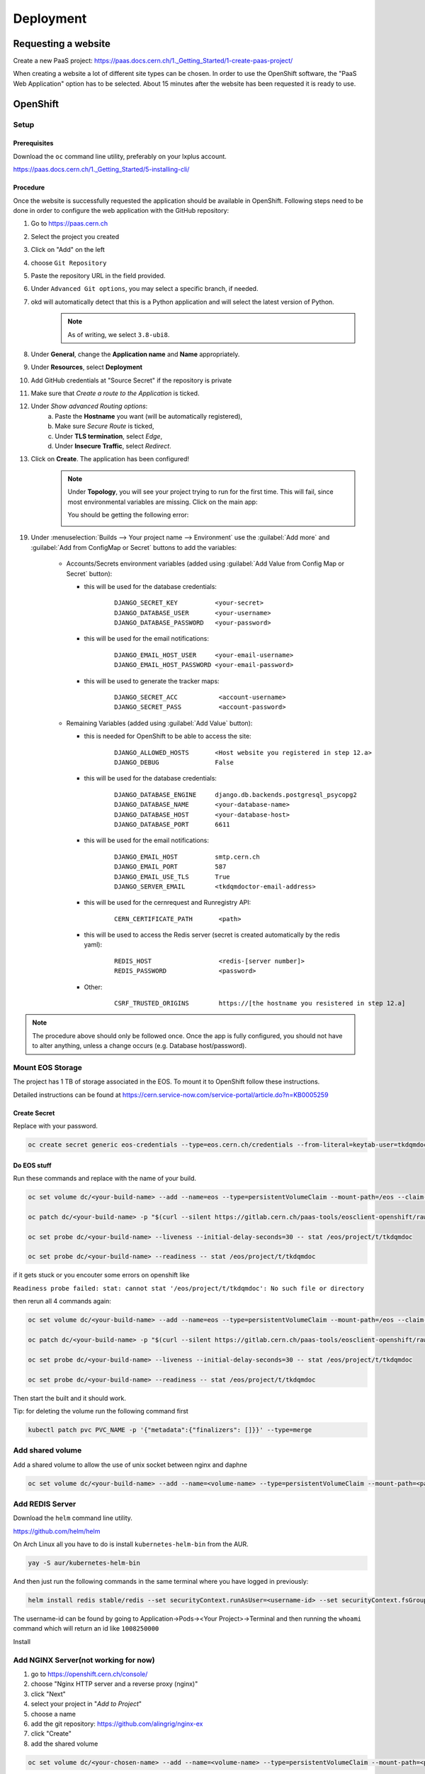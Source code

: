 Deployment
==========

Requesting a website
--------------------

Create a new PaaS project: https://paas.docs.cern.ch/1._Getting_Started/1-create-paas-project/


.. image:: images/request-website.png

When creating a website a lot of different site types can be chosen. In
order to use the OpenShift software, the "PaaS Web Application" option
has to be selected. About 15 minutes after the website has been
requested it is ready to use.

OpenShift
---------

Setup
~~~~~

Prerequisites
^^^^^^^^^^^^^

Download the ``oc`` command line utility, preferably on your lxplus account.

https://paas.docs.cern.ch/1._Getting_Started/5-installing-cli/


Procedure
^^^^^^^^^

Once the website is successfully requested the application should be
available in OpenShift. Following steps need to be done in order to
configure the web application with the GitHub repository:

1.  Go to https://paas.cern.ch
2.  Select the project you created
	.. image:: images/paas-select-project.png
3.  Click on "Add" on the left
	.. image:: images/paas-add.png	
4.  choose ``Git Repository``
	.. image:: images/paas-add-git.png
5.  Paste the repository URL in the field provided.
6.  Under ``Advanced Git options``, you may select a specific branch, if needed.
7.  okd will automatically detect that this is a Python	application and will select the latest version of Python.
	.. note::
	   As of writing, we select ``3.8-ubi8``.
	   
8.  Under **General**, change the **Application name** and **Name** appropriately. 
9.  Under **Resources**, select **Deployment**
	.. image:: images/paas-deployment.png
			   
10. Add GitHub credentials at "Source Secret" if the repository is
    private
	
11. Make sure that *Create a route to the Application* is ticked.
12. Under *Show advanced Routing options*:
	a. Paste the **Hostname** you want (will be automatically registered),
	b. Make sure *Secure Route* is ticked,
	c. Under **TLS termination**, select *Edge*,
	d. Under **Insecure Traffic**, select *Redirect*.
13. Click on **Create**. The application has been configured!
	.. note::
	   Under **Topology**, you will see your project trying to run for the first time.
	   This will fail, since most environmental variables are missing. Click on the
	   main app:
	   
	   .. image:: images/paas-topology-main-app.png

	   You should be getting the following error:
				  
	   .. image:: images/paas-crash-loop.png
	
..
   14. click on your name in the top right corner and click on ``Copy Login Command`` and login in your terminal by pasting it.
..
   14. select the Project

	   .. code:: bash

				 $ oc project <your-project-name>

   18. create Secrets

   First you have to create the secrets in Openshift for all accounts needed below:

   .. code:: bash

	  $ oc create secret generic <secret-name> --type=kubernetes.io/basic-auth --from-literal=username=<account-username> --from-literal=password=<account-password>


19. Under :menuselection:`Builds --> Your project name --> Environment` use the :guilabel:`Add more` and :guilabel:`Add from ConfigMap or Secret` buttons to add the variables:

	* Accounts/Secrets environment variables (added using :guilabel:`Add Value from Config Map or Secret` button):

	  - this will be used for the database credentials:
		::
		   
		   DJANGO_SECRET_KEY          <your-secret>
		   DJANGO_DATABASE_USER       <your-username>
		   DJANGO_DATABASE_PASSWORD   <your-password>

	  - this will be used for the email notifications:
		::
	   
		   DJANGO_EMAIL_HOST_USER     <your-email-username>
		   DJANGO_EMAIL_HOST_PASSWORD <your-email-password>

	  - this will be used to generate the tracker maps:
		::
		 
		   DJANGO_SECRET_ACC           <account-username>
		   DJANGO_SECRET_PASS          <account-password>

	* Remaining Variables (added using :guilabel:`Add Value` button):

	  - this is needed for OpenShift to be able to access the site:
		::
		 
		   DJANGO_ALLOWED_HOSTS       <Host website you registered in step 12.a>
		   DJANGO_DEBUG               False
		   
	  - this will be used for the database credentials:
		::
			 
		   DJANGO_DATABASE_ENGINE     django.db.backends.postgresql_psycopg2
		   DJANGO_DATABASE_NAME       <your-database-name>
		   DJANGO_DATABASE_HOST       <your-database-host>
		   DJANGO_DATABASE_PORT       6611

	  - this will be used for the email notifications:
		::
			 
		   DJANGO_EMAIL_HOST          smtp.cern.ch
		   DJANGO_EMAIL_PORT          587
		   DJANGO_EMAIL_USE_TLS       True
		   DJANGO_SERVER_EMAIL        <tkdqmdoctor-email-address>

	  - this will be used for the cernrequest and Runregistry API:
		::
			 
		   CERN_CERTIFICATE_PATH       <path>
	  
	  - this will be used to access the Redis server (secret is created automatically by the redis yaml):
		::

		   REDIS_HOST                  <redis-[server number]>
		   REDIS_PASSWORD              <password>

	  - Other:
		::
		  
		   CSRF_TRUSTED_ORIGINS        https://[the hostname you resistered in step 12.a]

		
.. note::
   The procedure above should only be followed once. Once the app is fully configured, you should not have to alter anything, unless a change occurs (e.g. Database host/password).


Mount EOS Storage
~~~~~~~~~~~~~~~~~

The project has 1 TB of storage associated in the EOS. To mount it to
OpenShift follow these instructions.

Detailed instructions can be found at
https://cern.service-now.com/service-portal/article.do?n=KB0005259

Create Secret
^^^^^^^^^^^^^

Replace with your password.

.. code:: bash

   oc create secret generic eos-credentials --type=eos.cern.ch/credentials --from-literal=keytab-user=tkdqmdoc --from-literal=keytab-pwd=<the-password>

Do EOS stuff
^^^^^^^^^^^^

Run these commands and replace with the name of your build.

.. code:: bash

   oc set volume dc/<your-build-name> --add --name=eos --type=persistentVolumeClaim --mount-path=/eos --claim-name=eos-volume --claim-class=eos --claim-size=1

   oc patch dc/<your-build-name> -p "$(curl --silent https://gitlab.cern.ch/paas-tools/eosclient-openshift/raw/master/eosclient-container-patch.json)"

   oc set probe dc/<your-build-name> --liveness --initial-delay-seconds=30 -- stat /eos/project/t/tkdqmdoc

   oc set probe dc/<your-build-name> --readiness -- stat /eos/project/t/tkdqmdoc

if it gets stuck or you encouter some errors on openshift like

``Readiness probe failed: stat: cannot stat '/eos/project/t/tkdqmdoc': No such file or directory``

then rerun all 4 commands again:

.. code:: bash

   oc set volume dc/<your-build-name> --add --name=eos --type=persistentVolumeClaim --mount-path=/eos --claim-name=eos-volume --claim-class=eos --claim-size=1

   oc patch dc/<your-build-name> -p "$(curl --silent https://gitlab.cern.ch/paas-tools/eosclient-openshift/raw/master/eosclient-container-patch.json)"

   oc set probe dc/<your-build-name> --liveness --initial-delay-seconds=30 -- stat /eos/project/t/tkdqmdoc

   oc set probe dc/<your-build-name> --readiness -- stat /eos/project/t/tkdqmdoc

Then start the built and it should work.

Tip: for deleting the volume run the following command first

.. code:: bash

    kubectl patch pvc PVC_NAME -p '{"metadata":{"finalizers": []}}' --type=merge

Add shared volume
~~~~~~~~~~~~~~~~~

Add a shared volume to allow the use of unix socket between nginx and daphne

.. code:: bash

    oc set volume dc/<your-build-name> --add --name=<volume-name> --type=persistentVolumeClaim --mount-path=<path> --claim-name=<volume-name> --claim-class=cephfs-no-backup --claim-size=1

Add REDIS Server
~~~~~~~~~~~~~~~~~

Download the ``helm`` command line utility.

https://github.com/helm/helm

On Arch Linux all you have to do is install ``kubernetes-helm-bin`` from
the AUR.

.. code:: bash

   yay -S aur/kubernetes-helm-bin

And then just run the following commands in the same terminal where you have logged in previously:

.. code:: bash

   helm install redis stable/redis --set securityContext.runAsUser=<username-id> --set securityContext.fsGroup=<username-id>

The username-id can be found by going to Application->Pods-><Your Project>->Terminal and then running the ``whoami`` command which will return an id like ``1008250000``

Install

Add NGINX Server(not working for now)
~~~~~~~~~~~~~~~~~~~~~~~~~~~~~~~~~~~~~

1.  go to https://openshift.cern.ch/console/
2.  choose "Nginx HTTP server and a reverse proxy (nginx)"
3.  click "Next"
4.  select your project in "*Add to Project*"
5.  choose a name
6.  add the git repository: https://github.com/alingrig/nginx-ex
7.  click "Create"
8.  add the shared volume

.. code:: bash

    oc set volume dc/<your-chosen-name> --add --name=<volume-name> --type=persistentVolumeClaim --mount-path=<path> --claim-name=<volume-name> --claim-class=cephfs-no-backup --claim-size=1

9.  go to Application->Routes
10. replace the dev-certhelper route with an one for nginx-server

Deployment
~~~~~~~~~~

Development Site
^^^^^^^^^^^^^^^^

The Development website is configured to automatically deploy every time
a push to the Github repository is performed.

Production Site
^^^^^^^^^^^^^^^

If you want to push to the production website (master branch) you have
to manually trigger a build at Openshift
(https://openshift.cern.ch/console/project/certhelper). This is due to
safety reasons, to not accidentally trigger a broken build by pushes to
the master branch.

This can be done by visiting
`openshift.cern.ch <https://openshift.cern.ch/>`__, selecting the
``Certhelper`` project and then visiting ``Build`` -> ``builds``. This
page should already contain a build of the Certification Helper project that is
automatically pulled from GitHub. By clicking on this build and then
pressing the ``build`` button the whole deployment process should be
started. In the meantime, the logs of the build process can be viewed by
clicking on ``View Log``.

Database
--------

The database was requested from the CERN "DB on demand service"
(https://dbod.web.cern.ch/)

After the database has been requested it can be used straight away.
Django takes care of creating the necessary tables and only requires the
credentials.

Single Sign-On
--------------

CERN Setup
~~~~~~~~~~

OAuth2 is an authorization service which can be used to authenticate
CERN users. The advanctage of using such an authorization service is that
users of the certification helper do not have register manually, but can
already use their existing CERN accounts.

In order to integrate the CERN OAuth2 service with the website, the
application has to be registered at the SSO Managment site.
https://sso-management.web.cern.ch/OAuth/RegisterOAuthClient.aspx

When registering a redirect\_uri has to specified which in case of the
certification helper is
``https://certhelper.web.cern.ch/accounts/cern/login/callback/`` for
the production website and
``https://dev-certhelper.web.cern.ch/accounts/cern/login/callback/``
for the development site.

Integration
~~~~~~~~~~~

The single sign-on integration is very easy when using the
*django-allauth* python package, which has build in CERN support.

In order to make use CERN single sign-on service it has to be configured
in the Admin Panel under "Social applications". There the client id and
secret key has to be specified which can be listed in the "cern
sso-managment" website.
